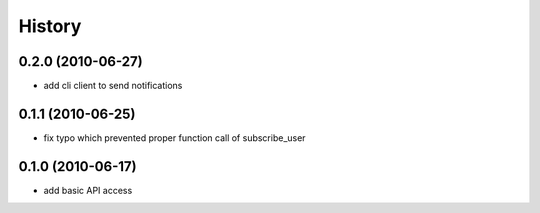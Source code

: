 History
========

0.2.0 (2010-06-27)
-------------------
* add cli client to send notifications

0.1.1 (2010-06-25)
-------------------
* fix typo which prevented proper function call of subscribe_user

0.1.0 (2010-06-17)
-------------------
* add basic API access
